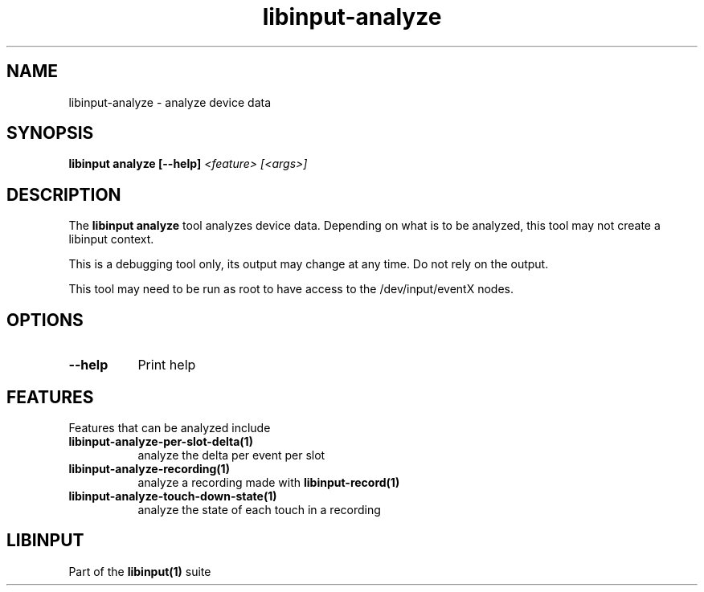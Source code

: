 .TH libinput-analyze "1" "" "libinput @LIBINPUT_VERSION@" "libinput Manual"
.SH NAME
libinput\-analyze \- analyze device data
.SH SYNOPSIS
.B libinput analyze [\-\-help] \fI<feature> [<args>]\fR
.SH DESCRIPTION
.PP
The
.B "libinput analyze"
tool analyzes device data. Depending on what is to
be analyzed, this tool may not create a libinput context.
.PP
This is a debugging tool only, its output may change at any time. Do not
rely on the output.
.PP
This tool may need to be run as root to have access to the
/dev/input/eventX nodes.
.SH OPTIONS
.TP 8
.B \-\-help
Print help
.SH FEATURES
Features that can be analyzed include
.TP 8
.B libinput\-analyze\-per-slot-delta(1)
analyze the delta per event per slot
.TP 8
.B libinput\-analyze\-recording(1)
analyze a recording made with
.B libinput\-record(1)
.TP 8
.B libinput\-analyze\-touch-down-state(1)
analyze the state of each touch in a recording
.SH LIBINPUT
Part of the
.B libinput(1)
suite
